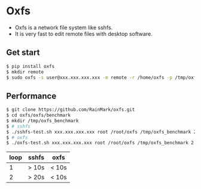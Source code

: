 * Oxfs

  - Oxfs is a network file system like sshfs.
  - It is very fast to edit remote files with desktop software.

** Get start

   #+begin_src bash
   $ pip install oxfs
   $ mkdir remote
   $ sudo oxfs -s user@xxx.xxx.xxx.xxx -m remote -r /home/oxfs -p /tmp/oxfs
   #+end_src

** Performance

   #+begin_src bash
   $ git clone https://github.com/RainMark/oxfs.git
   $ cd oxfs/oxfs/benchmark
   $ mkdir /tmp/oxfs_benchmark
   $ # sshfs
   $ ./sshfs-test.sh xxx.xxx.xxx.xxx root /root/oxfs /tmp/oxfs_benchmark 2
   $ # oxfs
   $ ./oxfs-test.sh xxx.xxx.xxx.xxx root /root/oxfs /tmp/oxfs_benchmark 2
   #+end_src

   | loop | sshfs | oxfs |
   |-------+-------+-----|
   | 1 | > 10s  |  < 10s |
   | 2 | > 20s  |  < 10s |
